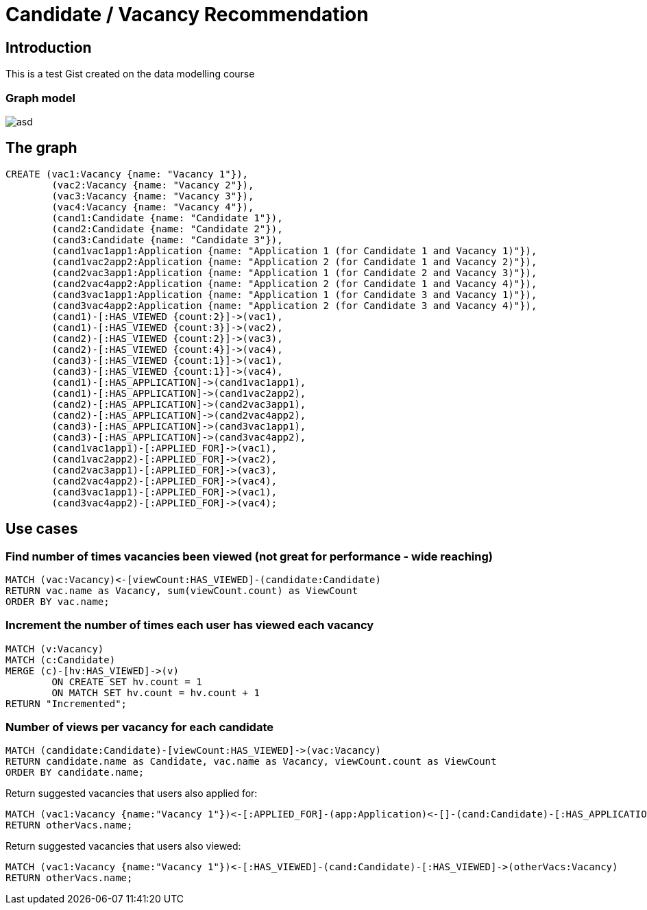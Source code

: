 = Candidate / Vacancy Recommendation

:neo4j-version: 2.1.7
:author: Krister Bone
:twitter: @kristerbone

//console

== Introduction

This is a test Gist created on the data modelling course

=== Graph model

image::https://asd[]

== The graph

//hide
//setup
[source,cypher]
----
CREATE (vac1:Vacancy {name: "Vacancy 1"}),
	(vac2:Vacancy {name: "Vacancy 2"}),
	(vac3:Vacancy {name: "Vacancy 3"}),
	(vac4:Vacancy {name: "Vacancy 4"}),
	(cand1:Candidate {name: "Candidate 1"}),
	(cand2:Candidate {name: "Candidate 2"}),
	(cand3:Candidate {name: "Candidate 3"}),
	(cand1vac1app1:Application {name: "Application 1 (for Candidate 1 and Vacancy 1)"}),
	(cand1vac2app2:Application {name: "Application 2 (for Candidate 1 and Vacancy 2)"}),
	(cand2vac3app1:Application {name: "Application 1 (for Candidate 2 and Vacancy 3)"}),
	(cand2vac4app2:Application {name: "Application 2 (for Candidate 1 and Vacancy 4)"}),
	(cand3vac1app1:Application {name: "Application 1 (for Candidate 3 and Vacancy 1)"}),
	(cand3vac4app2:Application {name: "Application 2 (for Candidate 3 and Vacancy 4)"}),
	(cand1)-[:HAS_VIEWED {count:2}]->(vac1),
	(cand1)-[:HAS_VIEWED {count:3}]->(vac2),
	(cand2)-[:HAS_VIEWED {count:2}]->(vac3),
	(cand2)-[:HAS_VIEWED {count:4}]->(vac4),
	(cand3)-[:HAS_VIEWED {count:1}]->(vac1),
	(cand3)-[:HAS_VIEWED {count:1}]->(vac4),
	(cand1)-[:HAS_APPLICATION]->(cand1vac1app1),
	(cand1)-[:HAS_APPLICATION]->(cand1vac2app2),
	(cand2)-[:HAS_APPLICATION]->(cand2vac3app1),
	(cand2)-[:HAS_APPLICATION]->(cand2vac4app2),
	(cand3)-[:HAS_APPLICATION]->(cand3vac1app1),
	(cand3)-[:HAS_APPLICATION]->(cand3vac4app2),
	(cand1vac1app1)-[:APPLIED_FOR]->(vac1),
	(cand1vac2app2)-[:APPLIED_FOR]->(vac2),
	(cand2vac3app1)-[:APPLIED_FOR]->(vac3),
	(cand2vac4app2)-[:APPLIED_FOR]->(vac4),
	(cand3vac1app1)-[:APPLIED_FOR]->(vac1),
	(cand3vac4app2)-[:APPLIED_FOR]->(vac4);
----

//graph

== Use cases

=== Find number of times vacancies been viewed (not great for performance - wide reaching)
[source,cypher]
----
MATCH (vac:Vacancy)<-[viewCount:HAS_VIEWED]-(candidate:Candidate)
RETURN vac.name as Vacancy, sum(viewCount.count) as ViewCount
ORDER BY vac.name;
----
//table

=== Increment the number of times each user has viewed each vacancy
[source,cypher]
----

MATCH (v:Vacancy)
MATCH (c:Candidate)
MERGE (c)-[hv:HAS_VIEWED]->(v)
	ON CREATE SET hv.count = 1 
	ON MATCH SET hv.count = hv.count + 1
RETURN "Incremented";

----
//table

=== Number of views per vacancy for each candidate
[source,cypher]
----
MATCH (candidate:Candidate)-[viewCount:HAS_VIEWED]->(vac:Vacancy)
RETURN candidate.name as Candidate, vac.name as Vacancy, viewCount.count as ViewCount
ORDER BY candidate.name;
----

//table

Return suggested vacancies that users also applied for:
[source,cypher]
----
MATCH (vac1:Vacancy {name:"Vacancy 1"})<-[:APPLIED_FOR]-(app:Application)<-[]-(cand:Candidate)-[:HAS_APPLICATION]->(:Application)-[:APPLIED_FOR]->(otherVacs:Vacancy)
RETURN otherVacs.name;
----


Return suggested vacancies that users also viewed:
[source,cypher]
----
MATCH (vac1:Vacancy {name:"Vacancy 1"})<-[:HAS_VIEWED]-(cand:Candidate)-[:HAS_VIEWED]->(otherVacs:Vacancy)
RETURN otherVacs.name;
----

